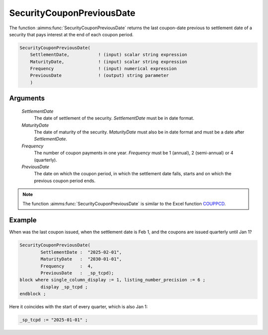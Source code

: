 .. aimms:function:: SecurityCouponPreviousDate(SettlementDate, MaturityDate, Frequency, PreviousDate)

.. _SecurityCouponPreviousDate:

SecurityCouponPreviousDate
==========================

The function :aimms:func:`SecurityCouponPreviousDate` returns the last coupon-date
previous to settlement date of a security that pays interest at the end
of each coupon period.

.. code-block:: aimms

    SecurityCouponPreviousDate(
        SettlementDate,           ! (input) scalar string expression
        MaturityDate,             ! (input) scalar string expression
        Frequency                 ! (input) numerical expression
        PreviousDate              ! (output) string parameter
        )

Arguments
---------

    *SettlementDate*
        The date of settlement of the security. *SettlementDate* must be in date
        format.

    *MaturityDate*
        The date of maturity of the security. *MaturityDate* must also be in
        date format and must be a date after *SettlementDate*.

    *Frequency*
        The number of coupon payments in one year. *Frequency* must be 1
        (annual), 2 (semi-annual) or 4 (quarterly).

    *PreviousDate*
        The date on which the coupon period, in which the settlement date falls,
        starts and on which the previous coupon period ends.

.. note::

    The function :aimms:func:`SecurityCouponPreviousDate` is similar to the Excel
    function `COUPPCD <https://support.microsoft.com/en-us/office/couppcd-function-2eb50473-6ee9-4052-a206-77a9a385d5b3>`_.



Example
-------

When was the last coupon issued, when the settlement date is Feb 1, and the coupons are issued quarterly until Jan 1?

.. code-block:: aimms

	SecurityCouponPreviousDate(
		SettlementDate :  "2025-02-01", 
		MaturityDate   :  "2030-01-01", 
		Frequency      :  4,
		PreviousDate   :  _sp_tcpd);
	block where single_column_display := 1, listing_number_precision := 6 ;
		display _sp_tcpd ;
	endblock ;

Here it coincides with the start of every quarter, which is also Jan 1:

.. code-block:: aimms

    _sp_tcpd := "2025-01-01" ;

.. seealso::

    *  General :ref:`equations<ff.sec.coupn>` for securities with multiple coupons.

